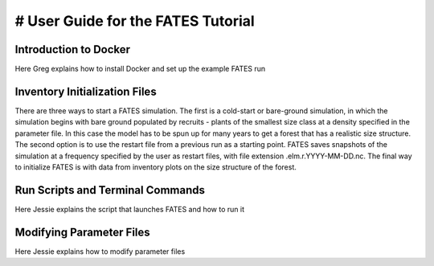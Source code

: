 

# User Guide for the FATES Tutorial 
==================================

Introduction to Docker
^^^^^^^^^^^^^^^^^^^^^^
Here Greg explains how to  install Docker and set  up the example FATES run



Inventory Initialization Files
^^^^^^^^^^^^^^^^^^^^^^^^^^^^^^^
There are three ways to start a FATES simulation. The first is a cold-start or bare-ground
simulation, in which the simulation begins with bare ground populated by recruits - plants of
the smallest size class at a density specified in the parameter file. In this case the model
has to be spun up for many years to get a forest that has a realistic size structure.
The second option is to use the restart file from a previous run as a starting point. FATES 
saves snapshots of the simulation at a frequency specified by the user as restart files, with
file extension .elm.r.YYYY-MM-DD.nc.
The final way to initialize FATES is with data from inventory plots on the size structure of the
forest.



Run Scripts and Terminal Commands
^^^^^^^^^^^^^^^^^^^^^^^^^^^^^^^^^
Here Jessie  explains the script that  launches FATES and how to run it



Modifying Parameter Files 
^^^^^^^^^^^^^^^^^^^^^^^^^^
Here Jessie explains how  to modify parameter files
